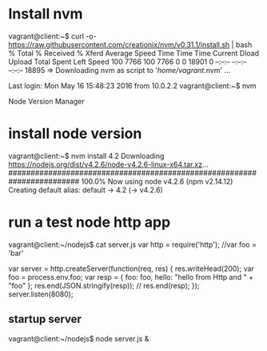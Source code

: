 * Install nvm
vagrant@client:~$ curl -o- https://raw.githubusercontent.com/creationix/nvm/v0.31.1/install.sh | bash
  % Total    % Received % Xferd  Average Speed   Time    Time     Time  Current
                                 Dload  Upload   Total   Spent    Left  Speed
100  7766  100  7766    0     0  18901      0 --:--:-- --:--:-- --:--:-- 18895
=> Downloading nvm as script to '/home/vagrant/.nvm'
...

Last login: Mon May 16 15:48:23 2016 from 10.0.2.2
vagrant@client:~$ nvm

Node Version Manager


* install node version
vagrant@client:~$ nvm install 4.2
Downloading https://nodejs.org/dist/v4.2.6/node-v4.2.6-linux-x64.tar.xz...
######################################################################## 100.0%
Now using node v4.2.6 (npm v2.14.12)
Creating default alias: default -> 4.2 (-> v4.2.6)

* run a test node http app
vagrant@client:~/nodejs$ cat server.js
var http = require('http');
//var foo = 'bar'

var server = http.createServer(function(req, res) {
  res.writeHead(200);
  var foo = process.env.foo;
  var resp = {
  foo: foo,
  hello: "hello from Http and " + "foo"
  };
  res.end(JSON.stringify(resp));
//  res.end(resp);
});
server.listen(8080);


** startup server
vagrant@client:~/nodejs$ node server.js &
[1] 7151
vagrant@client:~/nodejs$ ps -C node -f
UID        PID  PPID  C STIME TTY          TIME CMD
vagrant   7151  6398  1 18:42 pts/0    00:00:00 node server.js







